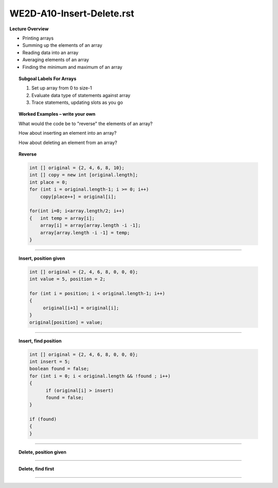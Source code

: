WE2D-A10-Insert-Delete.rst
==========================

**Lecture Overview**

* Printing arrays
* Summing up the elements of an array
* Reading data into an array
* Averaging elements of an array
* Finding the minimum and maximum of an array









.. topic:: Subgoal Labels For Arrays 

    1. Set up array from 0 to size-1
    2. Evaluate data type of statements against array
    3. Trace statements, updating slots as you go



.. topic:: Worked Examples – write your own


    What would the code be to "reverse" the elements of an array?

    How about inserting an element into an array?

    How about deleting an element from an array?

.. topic:: Reverse

   .. code-block:: cpp
   
      int [] original = {2, 4, 6, 8, 10};
      int [] copy = new int [original.length];
      int place = 0;
      for (int i = original.length-1; i >= 0; i++)
	  copy[place++] = original[i];
      
      for(int i=0; i<array.length/2; i++)
      {   int temp = array[i]; 
          array[i] = array[array.length -i -1]; 
          array[array.length -i -1] = temp; 
      }
      
------------------------------------------------------------------------------------------------------------

.. topic:: Insert, position given


   .. code-block:: cpp
      
      int [] original = {2, 4, 6, 8, 0, 0, 0};
      int value = 5, position = 2;

      for (int i = position; i < original.length-1; i++)
      {
	   original[i+1] = original[i];	
      }
      original[position] = value;
      
------------------------------------------------------------------------------------------------------------      

.. topic:: Insert, find position

   .. code-block:: cpp
   
       int [] original = {2, 4, 6, 8, 0, 0, 0};
       int insert = 5;
       boolean found = false;
       for (int i = 0; i < original.length && !found ; i++)
       {
	     if (original[i] > insert)
	     found = false;	
       }
     
       if (found)
       {
       }
     
     
------------------------------------------------------------------------------------------------------------     
     
.. topic:: Delete, position given

   .. shortanswer:: WEdelete-posistion
      
      Give the answer here


------------------------------------------------------------------------------------------------------------


.. topic:: Delete, find first

   
   .. shortanswer:: WEdelete-find
      
      Give the answer here

-------------------------------------------------------------------------------------------------------

.. activecode:: assignactivecode-WE1: WE2D-A10-Insert-Delete.rst
   :language: java
   
   
    public class main{
    
    public static void main(String args[]){      
  
    }
    }
       


